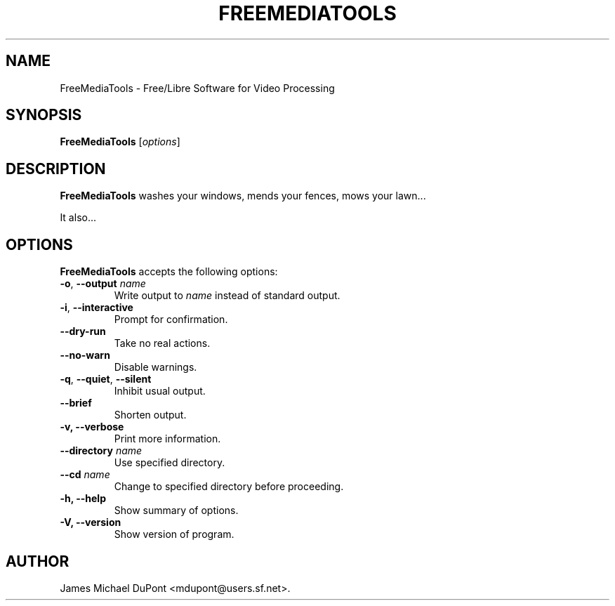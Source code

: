.\"                              hey, Emacs:   -*- nroff -*-
.\" FreeMediaTools is free software; you can redistribute it and/or modify
.\" it under the terms of the GNU General Public License as published by
.\" the Free Software Foundation; either version 2 of the License, or
.\" (at your option) any later version.
.\"
.\" This program is distributed in the hope that it will be useful,
.\" but WITHOUT ANY WARRANTY; without even the implied warranty of
.\" MERCHANTABILITY or FITNESS FOR A PARTICULAR PURPOSE.  See the
.\" GNU General Public License for more details.
.\"
.\" You should have received a copy of the GNU General Public License
.\" along with this program; see the file COPYING.  If not, write to
.\" the Free Software Foundation, 675 Mass Ave, Cambridge, MA 02139, USA.
.\"
.TH FREEMEDIATOOLS 1 "February 3, 2008"
.\" Please update the above date whenever this man page is modified.
.\"
.\" Some roff macros, for reference:
.\" .nh        disable hyphenation
.\" .hy        enable hyphenation
.\" .ad l      left justify
.\" .ad b      justify to both left and right margins (default)
.\" .nf        disable filling
.\" .fi        enable filling
.\" .br        insert line break
.\" .sp <n>    insert n+1 empty lines
.\" for manpage-specific macros, see man(7)
.SH NAME
FreeMediaTools \- Free/Libre Software for Video Processing
.SH SYNOPSIS
.B FreeMediaTools
.RI [ options ]
.SH DESCRIPTION
\fBFreeMediaTools\fP washes your windows, mends your fences, mows your lawn...
.PP
It also...
.SH OPTIONS
\fBFreeMediaTools\fP accepts the following options:
.TP
.BR  -o , " --output \fIname\fP"
Write output to \fIname\fP instead of standard output.
.TP
.BR  -i , " --interactive"
Prompt for confirmation.
.TP
.B  --dry-run
Take no real actions.
.TP
.B  --no-warn
Disable warnings.
.TP
.BR  -q , " --quiet" , " --silent"
Inhibit usual output.
.TP
.B  --brief
Shorten output.
.TP
.B  -v, --verbose
Print more information.
.TP
.BI  --directory " name"
Use specified directory.
.TP
.BI  --cd " name"
Change to specified directory before proceeding.
.TP
.B \-h, \-\-help
Show summary of options.
.TP
.B \-V, \-\-version
Show version of program.
.\" .SH "SEE ALSO"
.\" .BR foo (1), 
.\" .BR bar (1).
.SH AUTHOR
James Michael DuPont <mdupont@users.sf.net>.
